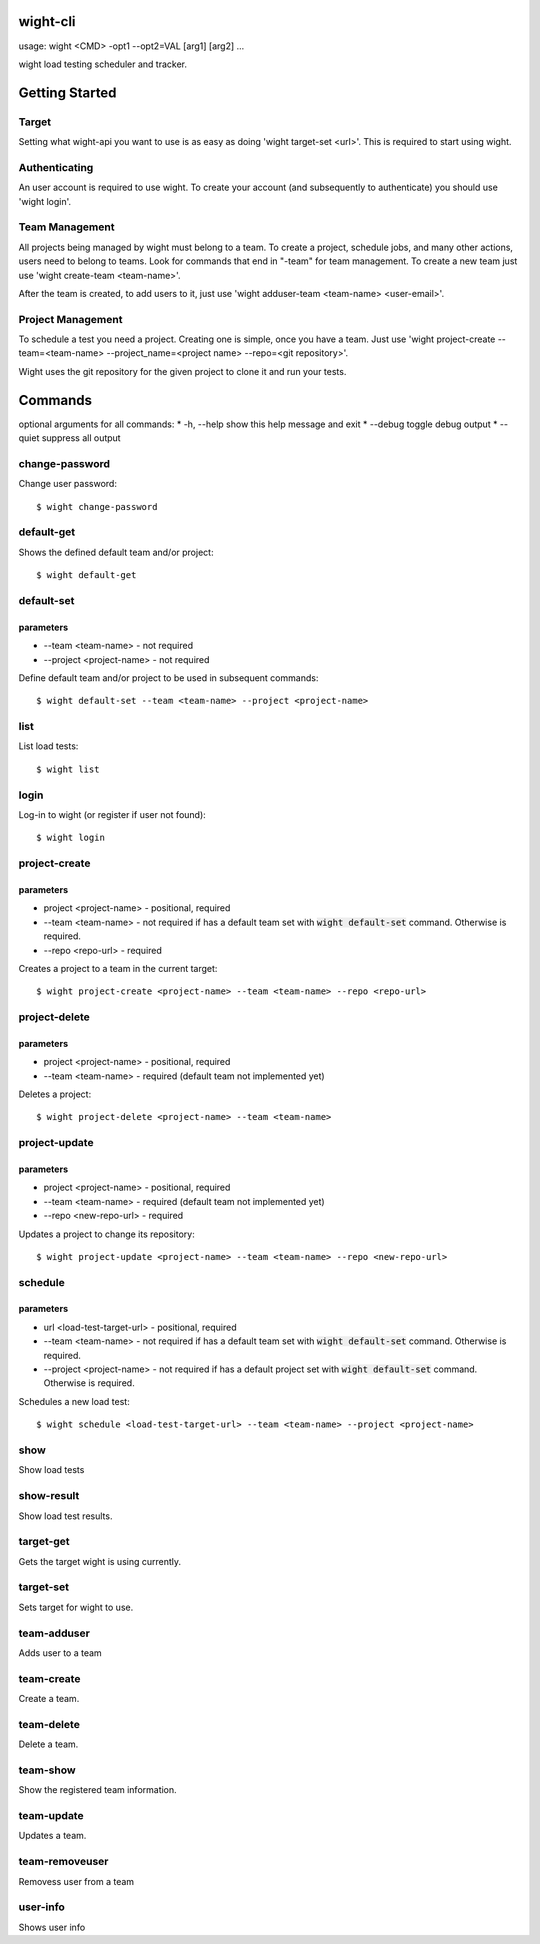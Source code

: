wight-cli
=========

usage: wight <CMD> -opt1 --opt2=VAL [arg1] [arg2] ...

wight load testing scheduler and tracker.

Getting Started
===============

Target
------

Setting what wight-api you want to use is as easy as doing 'wight target-set <url>'.
This is required to start using wight.

Authenticating
--------------

An user account is required to use wight. To create your account (and subsequently
to authenticate) you should use 'wight login'.

Team Management
---------------

All projects being managed by wight must belong to a team. To create a project,
schedule jobs, and many other actions, users need to belong to teams. Look for
commands that end in "-team" for team management. To create a new team just use
'wight create-team <team-name>'.

After the team is created, to add users to it, just use
'wight adduser-team <team-name> <user-email>'.

Project Management
------------------

To schedule a test you need a project. Creating one is simple, once you have a team.
Just use 'wight project-create --team=<team-name> --project_name=<project name> --repo=<git repository>'.

Wight uses the git repository for the given project to clone it and run your tests.

Commands
========

optional arguments for all commands:
* -h, --help  show this help message and exit
* --debug     toggle debug output
* --quiet     suppress all output


change-password
---------------

Change user password::

    $ wight change-password

default-get
-----------

Shows the defined default team and/or project::

    $ wight default-get

default-set
-----------

parameters
^^^^^^^^^^

* --team <team-name> - not required
* --project <project-name> - not required

Define default team and/or project to be used in subsequent commands::

    $ wight default-set --team <team-name> --project <project-name>

list
----

List load tests::

    $ wight list

login
-----

Log-in to wight (or register if user not found)::

    $ wight login

project-create
--------------

parameters
^^^^^^^^^^

* project <project-name> - positional, required
* --team <team-name> - not required if has a default team set with :code:`wight default-set` command. Otherwise is required.
* --repo <repo-url> - required

Creates a project to a team in the current target::

    $ wight project-create <project-name> --team <team-name> --repo <repo-url>

project-delete
--------------

parameters
^^^^^^^^^^

* project <project-name> - positional, required
* --team <team-name> - required (default team not implemented yet)

Deletes a project::

    $ wight project-delete <project-name> --team <team-name>


project-update
--------------

parameters
^^^^^^^^^^

* project <project-name> - positional, required
* --team <team-name> - required (default team not implemented yet)
* --repo <new-repo-url> - required

Updates a project to change its repository::

    $ wight project-update <project-name> --team <team-name> --repo <new-repo-url>

schedule
--------

parameters
^^^^^^^^^^

* url <load-test-target-url> - positional, required
* --team <team-name> - not required if has a default team set with :code:`wight default-set` command. Otherwise is required.
* --project <project-name> - not required if has a default project set with :code:`wight default-set` command. Otherwise is required.

Schedules a new load test::

    $ wight schedule <load-test-target-url> --team <team-name> --project <project-name>

show
----

Show load tests

show-result
-----------

Show load test results.

target-get
----------

Gets the target wight is using currently.

target-set
----------

Sets target for wight to use.

team-adduser
------------

Adds user to a team

team-create
-----------

Create a team.

team-delete
-----------

Delete a team.

team-show
---------

Show the registered team information.

team-update
-----------

Updates a team.

team-removeuser
---------------

Removess user from a team

user-info
---------

Shows user info
